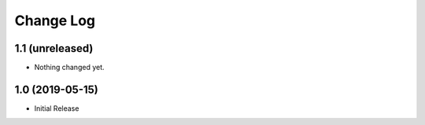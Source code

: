 ==========
Change Log
==========

1.1 (unreleased)
================

- Nothing changed yet.


1.0 (2019-05-15)
================

- Initial Release

